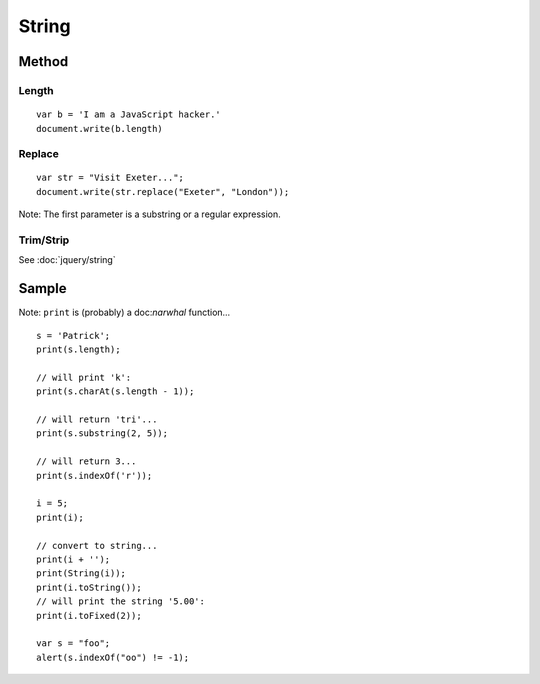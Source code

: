 String
******

.. highlight:: javascript

Method
======

Length
------

::

  var b = 'I am a JavaScript hacker.'
  document.write(b.length)

Replace
-------

::

  var str = "Visit Exeter...";
  document.write(str.replace("Exeter", "London"));

Note: The first parameter is a substring or a regular expression.

Trim/Strip
----------

See :doc:`jquery/string`

Sample
======

Note: ``print`` is (probably) a doc:`narwhal` function...

::

  s = 'Patrick';
  print(s.length);

  // will print 'k':
  print(s.charAt(s.length - 1));

  // will return 'tri'...
  print(s.substring(2, 5));

  // will return 3...
  print(s.indexOf('r'));

  i = 5;
  print(i);

  // convert to string...
  print(i + '');
  print(String(i));
  print(i.toString());
  // will print the string '5.00':
  print(i.toFixed(2));

  var s = "foo";
  alert(s.indexOf("oo") != -1);
